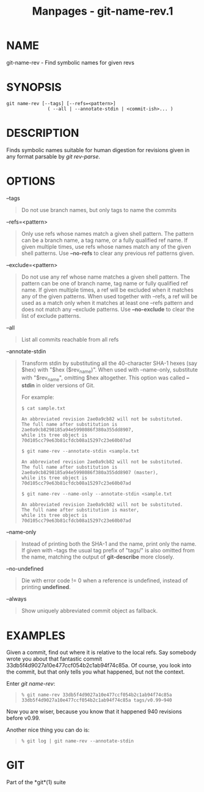 #+TITLE: Manpages - git-name-rev.1
* NAME
git-name-rev - Find symbolic names for given revs

* SYNOPSIS
#+begin_example
git name-rev [--tags] [--refs=<pattern>]
               ( --all | --annotate-stdin | <commit-ish>... )
#+end_example

* DESCRIPTION
Finds symbolic names suitable for human digestion for revisions given in
any format parsable by /git rev-parse/.

* OPTIONS
--tags

#+begin_quote
Do not use branch names, but only tags to name the commits

#+end_quote

--refs=<pattern>

#+begin_quote
Only use refs whose names match a given shell pattern. The pattern can
be a branch name, a tag name, or a fully qualified ref name. If given
multiple times, use refs whose names match any of the given shell
patterns. Use *--no-refs* to clear any previous ref patterns given.

#+end_quote

--exclude=<pattern>

#+begin_quote
Do not use any ref whose name matches a given shell pattern. The pattern
can be one of branch name, tag name or fully qualified ref name. If
given multiple times, a ref will be excluded when it matches any of the
given patterns. When used together with --refs, a ref will be used as a
match only when it matches at least one --refs pattern and does not
match any --exclude patterns. Use *--no-exclude* to clear the list of
exclude patterns.

#+end_quote

--all

#+begin_quote
List all commits reachable from all refs

#+end_quote

--annotate-stdin

#+begin_quote
Transform stdin by substituting all the 40-character SHA-1 hexes (say
$hex) with "$hex ($rev_name)". When used with --name-only, substitute
with "$rev_name", omitting $hex altogether. This option was called
*--stdin* in older versions of Git.

For example:

#+begin_quote
#+begin_example
$ cat sample.txt

An abbreviated revision 2ae0a9cb82 will not be substituted.
The full name after substitution is 2ae0a9cb8298185a94e5998086f380a355dd8907,
while its tree object is 70d105cc79e63b81cfdcb08a15297c23e60b07ad

$ git name-rev --annotate-stdin <sample.txt

An abbreviated revision 2ae0a9cb82 will not be substituted.
The full name after substitution is 2ae0a9cb8298185a94e5998086f380a355dd8907 (master),
while its tree object is 70d105cc79e63b81cfdcb08a15297c23e60b07ad

$ git name-rev --name-only --annotate-stdin <sample.txt

An abbreviated revision 2ae0a9cb82 will not be substituted.
The full name after substitution is master,
while its tree object is 70d105cc79e63b81cfdcb08a15297c23e60b07ad
#+end_example

#+end_quote

#+end_quote

--name-only

#+begin_quote
Instead of printing both the SHA-1 and the name, print only the name. If
given with --tags the usual tag prefix of "tags/" is also omitted from
the name, matching the output of *git-describe* more closely.

#+end_quote

--no-undefined

#+begin_quote
Die with error code != 0 when a reference is undefined, instead of
printing *undefined*.

#+end_quote

--always

#+begin_quote
Show uniquely abbreviated commit object as fallback.

#+end_quote

* EXAMPLES
Given a commit, find out where it is relative to the local refs. Say
somebody wrote you about that fantastic commit
33db5f4d9027a10e477ccf054b2c1ab94f74c85a. Of course, you look into the
commit, but that only tells you what happened, but not the context.

Enter /git name-rev/:

#+begin_quote
#+begin_example
% git name-rev 33db5f4d9027a10e477ccf054b2c1ab94f74c85a
33db5f4d9027a10e477ccf054b2c1ab94f74c85a tags/v0.99~940
#+end_example

#+end_quote

Now you are wiser, because you know that it happened 940 revisions
before v0.99.

Another nice thing you can do is:

#+begin_quote
#+begin_example
% git log | git name-rev --annotate-stdin
#+end_example

#+end_quote

* GIT
Part of the *git*(1) suite

